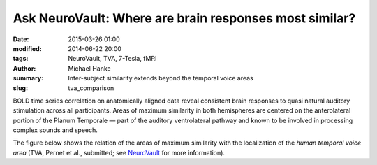 Ask NeuroVault: Where are brain responses most similar?
*******************************************************

:date: 2015-03-26 01:00
:modified: 2014-06-22 20:00
:tags: NeuroVault, TVA, 7-Tesla, fMRI
:author: Michael Hanke
:summary: Inter-subject similarity extends beyond the temporal voice areas
:slug: tva_comparison

.. raw:: html

 <link rel="stylesheet" type="text/css" href="css/papaya/base.css" />
 <link rel="stylesheet" type="text/css" href="css/papaya/ui/toolbar.css" />
 <link rel="stylesheet" type="text/css" href="css/papaya/ui/menu.css" />
 <link rel="stylesheet" type="text/css" href="css/papaya/ui/dialog.css" />
 <link rel="stylesheet" type="text/css" href="css/papaya/utilities/nojs.css" />
 <link rel="stylesheet" type="text/css" href="css/papaya/utilities/unsupported.css" />
 <link rel="stylesheet" type="text/css" href="css/papaya/viewer/viewer.css" />
 <script type="text/javascript" src="js/papaya/constants.js"></script>
 <script type="text/javascript" src="js/papaya/core/coordinate.js"></script>
 <script type="text/javascript" src="js/papaya/core/point.js"></script>
 <script type="text/javascript" src="js/papaya/volume/header.js"></script>
 <script type="text/javascript" src="js/papaya/volume/imagedata.js"></script>
 <script type="text/javascript" src="js/papaya/volume/imagedescription.js"></script>
 <script type="text/javascript" src="js/papaya/volume/imagedimensions.js"></script>
 <script type="text/javascript" src="js/papaya/volume/imagerange.js"></script>
 <script type="text/javascript" src="js/papaya/volume/imagetype.js"></script>
 <script type="text/javascript" src="js/papaya/volume/orientation.js"></script>
 <script type="text/javascript" src="js/papaya/volume/transform.js"></script>
 <script type="text/javascript" src="js/papaya/volume/volume.js"></script>
 <script type="text/javascript" src="js/papaya/volume/voxeldimensions.js"></script>
 <script type="text/javascript" src="js/papaya/volume/voxelvalue.js"></script>
 <script type="text/javascript" src="js/papaya/volume/nifti/header-nifti.js"></script>
 <script type="text/javascript" src="js/papaya/volume/nifti/nifti.js"></script>
 <script type="text/javascript" src="js/papaya/viewer/colortable.js"></script>
 <script type="text/javascript" src="js/papaya/viewer/display.js"></script>
 <script type="text/javascript" src="js/papaya/viewer/preferences.js"></script>
 <script type="text/javascript" src="js/papaya/viewer/screenslice.js"></script>
 <script type="text/javascript" src="js/papaya/viewer/screenvol.js"></script>
 <script type="text/javascript" src="js/papaya/viewer/viewer.js"></script>
 <script type="text/javascript" src="js/papaya/ui/dialog.js"></script>
 <script type="text/javascript" src="js/papaya/ui/menu.js"></script>
 <script type="text/javascript" src="js/papaya/ui/menuitem.js"></script>
 <script type="text/javascript" src="js/papaya/ui/menuitemcheckbox.js"></script>
 <script type="text/javascript" src="js/papaya/ui/menuitemfilechooser.js"></script>
 <script type="text/javascript" src="js/papaya/ui/menuitemrange.js"></script>
 <script type="text/javascript" src="js/papaya/ui/menuitemslider.js"></script>
 <script type="text/javascript" src="js/papaya/ui/menuitemspacer.js"></script>
 <script type="text/javascript" src="js/papaya/ui/toolbar.js"></script>
 <script type="text/javascript" src="js/papaya/main.js"></script>
 <script type="text/javascript" src="js/papaya/utilities/base64-binary.js"></script>
 <script type="text/javascript" src="js/papaya/utilities/browser.js"></script>
 <script type="text/javascript" src="js/papaya/utilities/gunzip.js"></script>
 <script type="text/javascript" src="js/papaya/utilities/numerics.js"></script>
 <script type="text/javascript" src="js/papaya/utilities/platform.js"></script>
 <script type="text/javascript" src="js/papaya/utilities/utilities.js"></script>
 <script type="text/javascript">
        var params = [];
        params["worldSpace"] = true;
        params["images"] = ["data/7Tad_epi_grp_tmpl.nii.gz", "data/TVA_GGMM_152.nii.gz", "data/7Tad_ts_corr_pval.nii.gz"];
        params["expandable"] = true;
        params["kioskMode"] = false;
        params["7Tad_epi_grp_tmpl.nii.gz"] = {"min": 400, "max": 4000};
        params["TVA_GGMM_152.nii.gz"] = {"alpha": .7, "lut": "Blue Overlay"};
        params["7Tad_ts_corr_pval.nii.gz"] = {"alpha": .8, "min": .8, "max": 1, "lut": "Red-to-Yellow"};
        params["coordinate"] = [50, -20, 8];
     function main_viewer_loaded() {
         $("#main_viewer").show();
     }
 </script>

BOLD time series correlation on anatomically aligned data reveal consistent
brain responses to quasi natural auditory stimulation across all participants.
Areas of maximum similarity in both hemispheres are centered on the
anterolateral portion of the Planum Temporale |---| part of the auditory
ventrolateral pathway and known to be involved in processing complex sounds and
speech.

The figure below shows the relation of the areas of maximum similarity with the
localization of the *human temporal voice area* (TVA, Pernet et al., submitted;
see `NeuroVault <http://neurovault.org/images/106/>`_ for more information).

.. raw:: html

     <div class="papayaviewer"
         id="main_viewer"
         onclick='addViewer("main_viewer", params, main_viewer_loaded)'>
     <img class="img-responsive"
          src="/pics/study_7Tad_tscorr_tva_viewer_preview.jpg"
          title="Click to load interactive viewer"
          alt="Study results figure (click me!)" />
    </div>

.. |---| unicode:: U+02014 .. em dash

